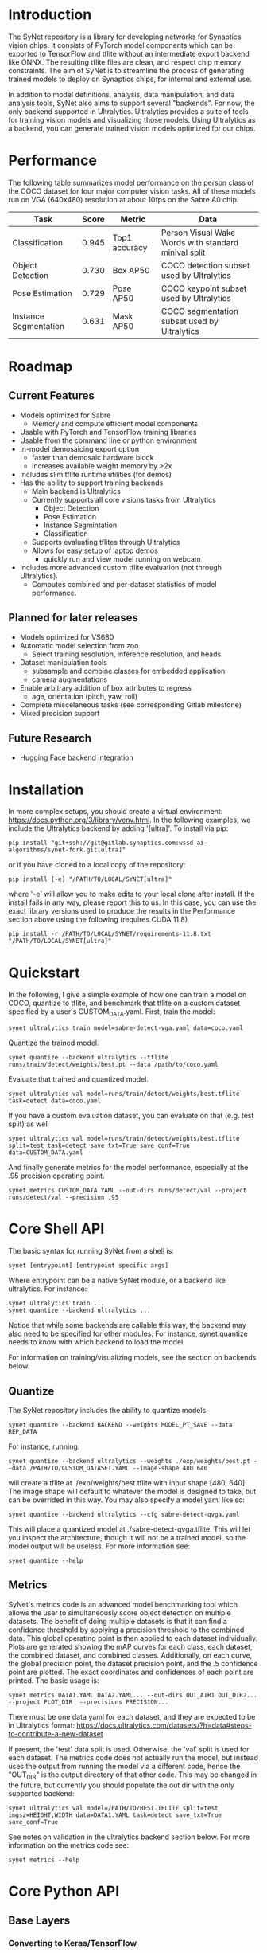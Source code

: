 * Introduction

  The SyNet repository is a library for developing networks for
  Synaptics vision chips.  It consists of PyTorch model components
  which can be exported to TensorFlow and tflite without an
  intermediate export backend like ONNX.  The resulting tflite files
  are clean, and respect chip memory constraints.  The aim of SyNet is
  to streamline the process of generating trained models to deploy on
  Synaptics chips, for internal and external use.

  In addition to model definitions, analysis, data manipulation, and
  data analysis tools, SyNet also aims to support several "backends".
  For now, the only backend supported in Ultralytics.  Ultralytics
  provides a suite of tools for training vision models and visualizing
  those models.  Using Ultralytics as a backend, you can generate
  trained vision models optimized for our chips.

* Performance

  The following table summarizes model performance on the person class
  of the COCO dataset for four major computer vision tasks.  All of
  these models run on VGA (640x480) resolution at about 10fps on the
  Sabre A0 chip.

  | Task                  | Score | Metric        | Data                                                 |
  |-----------------------+-------+---------------+------------------------------------------------------|
  | Classification        | 0.945 | Top1 accuracy | Person Visual Wake Words with standard minival split |
  | Object Detection      | 0.730 | Box AP50      | COCO detection subset used by Ultralytics     |
  | Pose Estimation       | 0.729 | Pose AP50     | COCO keypoint subset used by Ultralytics       |
  | Instance Segmentation | 0.631 | Mask AP50     | COCO segmentation subset used by Ultralytics   |

* Roadmap

** Current Features

   - Models optimized for Sabre
     - Memory and compute efficient model components
   - Usable with PyTorch and TensorFlow training libraries
   - Usable from the command line or python environment
   - In-model demosaicing export option
     - faster than demosaic hardware block
     - increases available weight memory by >2x
   - Includes slim tflite runtime utilities (for demos)
   - Has the ability to support training backends
     - Main backend is Ultralytics
     - Currently supports all core visions tasks from Ultralytics
       - Object Detection
       - Pose Estimation
       - Instance Segmintation
       - Classification
     - Supports evaluating tflites through Ultralytics
     - Allows for easy setup of laptop demos
       - quickly run and view model running on webcam
   - Includes more advanced custom tflite evaluation (not through
     Ultralytics).
     - Computes combined and per-dataset statistics of model
       performance.

** Planned for later releases

   - Models optimized for VS680
   - Automatic model selection from zoo
     - Select training resolution, inference resolution, and heads.
   - Dataset manipulation tools
     - subsample and combine classes for embedded application
     - camera augmentations
   - Enable arbitrary addition of box attributes to regress
     - age, orientation (pitch, yaw, roll)
   - Complete miscelaneous tasks (see corresponding Gitlab milestone)
   - Mixed precision support

** Future Research

   - Hugging Face backend integration

* Installation

  In more complex setups, you should create a virtual environment:
  https://docs.python.org/3/library/venv.html.  In the following
  examples, we include the Ultralytics backend by adding '[ultra]'.
  To install via pip:

  #+begin_src shell
    pip install "git+ssh://git@gitlab.synaptics.com:wssd-ai-algorithms/synet-fork.git[ultra]"
  #+end_src

  or if you have cloned to a local copy of the repository:

  #+begin_src shell
    pip install [-e] "/PATH/TO/LOCAL/SYNET[ultra]"
  #+end_src

  where '-e' will allow you to make edits to your local clone after
  install.  If the install fails in any way, please report this to us.
  In this case, you can use the exact library versions used to produce
  the results in the Performance section above using the following
  (requires CUDA 11.8)

  #+begin_src shell
    pip install -r /PATH/TO/LOCAL/SYNET/requirements-11.8.txt "/PATH/TO/LOCAL/SYNET[ultra]"
  #+end_src

* Quickstart

  In the following, I give a simple example of how one can train a model on COCO, quantize to tflite, and benchmark that tflite on a custom dataset specified by a user's CUSTOM_DATA.yaml.  First, train the model:
  #+begin_src shell
    synet ultralytics train model=sabre-detect-vga.yaml data=coco.yaml
  #+end_src
  Quantize the trained model.
  #+begin_src shell
    synet quantize --backend ultralytics --tflite runs/train/detect/weights/best.pt --data /path/to/coco.yaml
  #+end_src
  Evaluate that trained and quantized model.
  #+begin_src shell
    synet ultralytics val model=runs/train/detect/weights/best.tflite task=detect data=coco.yaml
  #+end_src
  If you have a custom evaluation dataset, you can evaluate on that (e.g. test split) as well
  #+begin_src shell
    synet ultralytics val model=runs/train/detect/weights/best.tflite split=test task=detect save_txt=True save_conf=True data=CUSTOM_DATA.yaml
  #+end_src
  And finally generate metrics for the model performance, especially at the .95 precision operating point.
  #+begin_src shell
    synet metrics CUSTOM_DATA.YAML --out-dirs runs/detect/val --project runs/detect/val --precision .95
  #+end_src

* Core Shell API

  The basic syntax for running SyNet from a shell is:

  #+begin_src shell
    synet [entrypoint] [entrypoint specific args]
  #+end_src

  Where entrypoint can be a native SyNet module, or a backend like
  ultralytics.  For instance:

  #+begin_src shell
    synet ultralytics train ...
    synet quantize --backend ultralytics ...
  #+end_src

  Notice that while some backends are callable this way, the backend
  may also need to be specified for other modules.  For instance,
  synet.quantize needs to know with which backend to load the model.

  For information on training/visualizing models, see the section on
  backends below.
  
** Quantize

   The SyNet repository includes the ability to quantize models

   #+begin_src shell
     synet quantize --backend BACKEND --weights MODEL_PT_SAVE --data REP_DATA
   #+end_src

   For instance, running:

   #+begin_src shell
     synet quantize --backend ultralytics --weights ./exp/weights/best.pt --data /PATH/TO/CUSTOM_DATASET.YAML --image-shape 480 640
   #+end_src

   will create a tflite at ./exp/weights/best.tflite with input shape
   [480, 640].  The image shape will default to whatever the model is
   designed to take, but can be overrided in this way.  You may also
   specify a model yaml like so:

   #+begin_src shell
     synet quantize --backend ultralytics --cfg sabre-detect-qvga.yaml
   #+end_src

   This will place a quantized model at ./sabre-detect-qvga.tflite.
   This will let you inspect the architecture, though it will not be a
   trained model, so the model output will be useless.  For more
   information see:

   #+begin_src shell
     synet quantize --help
   #+end_src

** Metrics

   SyNet's metrics code is an advanced model benchmarking tool which
   allows the user to simultaneously score object detection on
   multiple datasets.  The benefit of doing multiple datasets is that
   it can find a confidence threshold by applying a precision
   threshold to the combined data.  This global operating point is
   then applied to each dataset individually.  Plots are generated
   showing the mAP curves for each class, each dataset, the combined
   dataset, and combined classes.  Additionally, on each curve, the
   global precision point, the dataset precision point, and the .5
   confidence point are plotted.  The exact coordinates and
   confidences of each point are printed.  The basic usage is:

   #+begin_src shell
     synet metrics DATA1.YAML DATA2.YAML... --out-dirs OUT_AIR1 OUT_DIR2... --project PLOT_DIR  --precisions PRECISION...
   #+end_src

   There must be one data yaml for each dataset, and they are expected
   to be in Ultralytics format:
   https://docs.ultralytics.com/datasets/?h=data#steps-to-contribute-a-new-dataset

   If present, the 'test' data split is used.  Otherwise, the 'val'
   split is used for each dataset.  The metrics code does not actually
   run the model, but instead uses the output from running the model
   via a different code, hence the "OUT_DIR" is the output directory
   of that other code.  This may be changed in the future, but
   currently you should populate the out dir with the only supported
   backend:

   #+begin_src shell
     synet ultralytics val model=/PATH/TO/BEST.TFLITE split=test imgsz=HEIGHT,WIDTH data=DATA1.YAML task=detect save_txt=True save_conf=True
   #+end_src

   See notes on validation in the ultralytics backend section below.
   For more information on the metrics code see:

   #+begin_src shell
     synet metrics --help
   #+end_src

* Core Python API

** Base Layers

*** Converting to Keras/TensorFlow

    SyNet exists to be the glue between State of the Art training, and
    our chips.  Each model component knows how to "export itself" to a
    Keras/TensorFlow model.  This done approximately like so:

    #+begin_src python
      from keras import Input, Model
      from synet.base import askeras
      model = ...
      inp = Input(...)
      with askeras:
          kmodel = Model(inp, model(inp))
    #+end_src

    This method works so long as only SyNet blocks operate directly on
    the input.  For a more complex example, see quantize.py.

* Backends

  For now, the only backend supported is Ultralytics.

** Ultralytics

   Any Ultralytics function (train, predict, val, etc.) will run
   through SyNet with SyNet modules.  The basic shell syntax is:

   #+begin_src shell
     synet ultralytics [ultralytics ARGS]...
   #+end_src

   This performs 3 SyNet-specific operations, then passes off
   execution to the normal Ultralytics code entrypoint:
   - Copy the model config from the synet zoo (synet/zoo/ultralytics) if necessary.
   - Set the imgsz (image size) ultralytics parameter according to the
     model specification.
   - Apply patches to the Ultralytics modules where necessary to
     enable proper SyNet model loading within Ultralytics.
   If you need to use this backend through python (instead of a
   shell), then the only necessary step is to apply the patches as in
   the following snippet:

   #+begin_src python
     from synet.backends import get_backend
     get_backend('ultralytics').patch()
   #+end_src

   After this point, you are free to use SyNet models and tflites
   using the normal Ultralytics API, but do not try to use
   Ultralytics' "export" functionality to deploy to Sabre.  Use
   SyNet's quantize instead.  The resulting models will not be
   properly optimized and are not expected to run on our chips.

   We give some examples/explanations for basic Ultralytics usage
   here, but for any further questions about Ultralytics, you should
   consult the Ultralytics github page and documentation:
   - [[https://github.com/ultralytics/ultralytics]]
   - https://docs.ultralytics.com/

*** Train

    The SyNet repository provides a thin wrapper around Ultralytics
    training for simple training situations.  The basic usage is

    #+begin_src shell
      synet ultralytics [OTHER ULTRALYTICS ARGS]
    #+end_src

    For instance, if you want to train a person detect model, you
    can train a VGA (640x480) model for the sabre chip with.

    #+begin_src shell
      synet ultralytics train model=sabre-detect-vga.yaml data=coco.yaml
    #+end_src

    This will put all output at ./runs/train/exp.  See "name",
    "project" and "exists-ok" in the Ultralytics docs for changing
    this.  The above command also tries to download the coco dataset
    to ../datasets.

    For any further information, see the ultralytics documentation for
    training: https://docs.ultralytics.com/modes/train

*** Validation

    Validation will be performed during training, but only on the
    validation set, and only with the floating point (non-quantized)
    model.  In order to use ultralytics to run validation on your
    quantized (.tflite) model, you will need to specify the model, the
    task, the dataset split, and the canvas size.  Additionally, if
    you want to use SyNet's advanced metrics tools, you should be sure
    to cache the results of model evaluation by passing 'save_txt' and
    'save_conf' like so:

    #+begin_src shell
      synet ultralytics val model=runs/train/detect/weights/best.tflite split=val task=detect save_txt=True save_conf=True imgsz=640,480 data=coco.yaml
    #+end_src

    This should place the results of model evaluation in
    runs/val/detect, which you can point to when calling "synet
    metrcis" (see above).  For more information, see the ultralytics
    documentation for validation:
    https://docs.ultralytics.com/modes/val

*** Predict (for demos)

    You can use Ultralytics' Predict to infer the model on an input
    and optionally generate visualizations.  For example, you can see
    the results of the model on your webcam stream with:

    #+begin_src shell
      synet ultralytics predict model=vga/detect/finetuned.tflite source=0 imgsz='[480,640]' show=True iou=.3 conf=.5
    #+end_src

    Breaking this apart: You are calling SyNet with the ultralytics
    backend in predict mode.  You are passing predict the path to your
    model (tflite in this case), telling it to run from a webcam
    (undocumented in Ultralytics, but this is source=0), setting the
    image shape (ultralytics cannot infer image shape from tflite),
    telling it to generate a graphical display, and specifying iou and
    confidence thresholds.  For more information, see the ultralytics
    documentation: https://docs.ultralytics.com/modes/predict

* Contributing

** Test Suite

   Please run the test suite before pushing ANY changes upstream.  To
   do so, ensure that you have the development dependencies by
   installing synet with the [dev] set of optional dependencies.

   #+begin_src shell
     pip install -e ...synet[dev]
   #+end_src

   Then run the following in the synet root folder (the directory
   containing the "synet" folder):

   #+begin_src shell
     pytest -v
   #+end_src

   If you notice that a bug is present despite the tests passing,
   please consider adding an appropriate test case in the 'tests'
   folder: https://docs.pytest.org/en/latest/getting-started.html

** Docstring Style

   Docstrings conform to numpy, scipy, and scikits docstring
   conventions: https://numpydoc.readthedocs.io/en/latest/format.html

** Imports

   Only quantize.py and tflite_utils.py should import TensorFlow at
   the top of the file.  Otherwise, TensorFlow modules should be
   imported at the beginning of functions where they are used.  This
   ensures TensorFlow is only loaded when strictly necessary.

   Only backends/ultralytics.py should directly import anything from
   ultralytics, and backends.ultralytics should only be accessed by
   obtaining the ultralytics backend from backends.get_backend().
